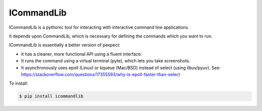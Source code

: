 ICommandLib
===========

ICommandLib is a pythonic tool for interacting with interactive command line
applications.

It depends upon CommandLib, which is necessary for defining the commands
which you want to run.

ICommandLib is essentially a better version of pexpect:

* It has a cleaner, more functional API using a fluent interface.
* It runs the command using a virtual terminal (pyte), which lets you take screenshots.
* It asynchronously uses epoll (Linux) or kqueue (Mac/BSD) instead of select (using libuv/pyuv). See: https://stackoverflow.com/questions/17355593/why-is-epoll-faster-than-select

To install:

.. code-block:: sh

    $ pip install icommandlib
